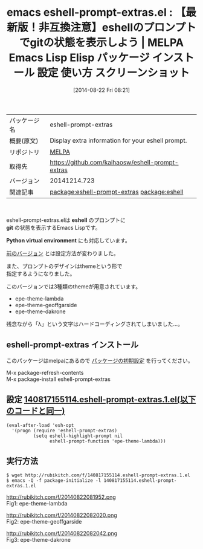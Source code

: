 #+BLOG: rubikitch
#+POSTID: 192
#+DATE: [2014-08-22 Fri 08:21]
#+PERMALINK: eshell-prompt-extras
#+OPTIONS: toc:nil num:nil todo:nil pri:nil tags:nil ^:nil \n:t
#+ISPAGE: nil
#+DESCRIPTION:
# (progn (erase-buffer)(find-file-hook--org2blog/wp-mode))
#+BLOG: rubikitch
#+CATEGORY: Emacs
#+EL_PKG_NAME: eshell-prompt-extras
#+EL_TAGS: emacs, emacs lisp %p, elisp %p, emacs %f %p, emacs %p 使い方, emacs %p 設定, emacs パッケージ %p, emacs %p スクリーンショット, eshell prompt customize, eshell git, eshell python virtual environment プロンプト, emacs eshell prompt カスタマイズ, emacs eshell プロンプト, eshell git プロンプト, relate:eshell
#+EL_TITLE: Emacs Lisp Elisp パッケージ インストール 設定 使い方 スクリーンショット
#+EL_TITLE0: 【最新版！非互換注意】eshellのプロンプトでgitの状態を表示しよう
#+begin: org2blog
#+DESCRIPTION: MELPAのEmacs Lispパッケージeshell-prompt-extrasの紹介
#+MYTAGS: package:eshell-prompt-extras, emacs 使い方, emacs コマンド, emacs, emacs lisp eshell-prompt-extras, elisp eshell-prompt-extras, emacs melpa eshell-prompt-extras, emacs eshell-prompt-extras 使い方, emacs eshell-prompt-extras 設定, emacs パッケージ eshell-prompt-extras, emacs eshell-prompt-extras スクリーンショット, eshell prompt customize, eshell git, eshell python virtual environment プロンプト, emacs eshell prompt カスタマイズ, emacs eshell プロンプト, eshell git プロンプト, relate:eshell
#+TITLE: emacs eshell-prompt-extras.el : 【最新版！非互換注意】eshellのプロンプトでgitの状態を表示しよう | MELPA Emacs Lisp Elisp パッケージ インストール 設定 使い方 スクリーンショット
#+BEGIN_HTML
<table>
<tr><td>パッケージ名</td><td>eshell-prompt-extras</td></tr>
<tr><td>概要(原文)</td><td>Display extra information for your eshell prompt.</td></tr>
<tr><td>リポジトリ</td><td><a href="http://melpa.org/">MELPA</a></td></tr>
<tr><td>取得先</td><td><a href="https://github.com/kaihaosw/eshell-prompt-extras">https://github.com/kaihaosw/eshell-prompt-extras</a></td></tr>
<tr><td>バージョン</td><td>20141214.723</td></tr>
<tr><td>関連記事</td><td><a href="http://rubikitch.com/tag/package:eshell-prompt-extras/">package:eshell-prompt-extras</a> <a href="http://rubikitch.com/tag/package:eshell/">package:eshell</a></td></tr>
</table>
<br />
#+END_HTML
eshell-prompt-extras.elは *eshell* のプロンプトに
*git* の状態を表示するEmacs Lispです。

*Python virtual environment* にも対応しています。

[[http://rubikitch.com/2014/08/17/eshell-prompt-extras/][前のバージョン]] とは設定方法が変わりました。

また、プロンプトのデザインはthemeという形で
指定するようになりました。

このバージョンでは3種類のthemeが用意されています。

- epe-theme-lambda
- epe-theme-geoffgarside
- epe-theme-dakrone

残念ながら「λ」という文字はハードコーディングされてしまいました…。
** eshell-prompt-extras インストール
このパッケージはmelpaにあるので [[http://rubikitch.com/package-initialize][パッケージの初期設定]] を行ってください。

M-x package-refresh-contents
M-x package-install eshell-prompt-extras


#+end:
** 概要                                                             :noexport:
eshell-prompt-extras.elは *eshell* のプロンプトに
*git* の状態を表示するEmacs Lispです。

*Python virtual environment* にも対応しています。

[[http://rubikitch.com/2014/08/17/eshell-prompt-extras/][前のバージョン]] とは設定方法が変わりました。

また、プロンプトのデザインはthemeという形で
指定するようになりました。

このバージョンでは3種類のthemeが用意されています。

- epe-theme-lambda
- epe-theme-geoffgarside
- epe-theme-dakrone

残念ながら「λ」という文字はハードコーディングされてしまいました…。
** 設定 [[http://rubikitch.com/f/140817155114.eshell-prompt-extras.1.el][140817155114.eshell-prompt-extras.1.el(以下のコードと同一)]]
#+BEGIN: include :file "/r/sync/junk/140817/140817155114.eshell-prompt-extras.1.el"
#+BEGIN_SRC fundamental
(eval-after-load 'esh-opt
  '(progn (require 'eshell-prompt-extras)
          (setq eshell-highlight-prompt nil
                eshell-prompt-function 'epe-theme-lambda)))
#+END_SRC

#+END:

** 実行方法
#+BEGIN_EXAMPLE
$ wget http://rubikitch.com/f/140817155114.eshell-prompt-extras.1.el
$ emacs -Q -f package-initialize -l 140817155114.eshell-prompt-extras.1.el
#+END_EXAMPLE


# (progn (forward-line 1)(shell-command "screenshot-time.rb org_template" t))
http://rubikitch.com/f/20140822081952.png
Fig1: epe-theme-lambda

http://rubikitch.com/f/20140822082020.png
Fig2: epe-theme-geoffgarside

http://rubikitch.com/f/20140822082042.png
Fig3: epe-theme-dakrone
